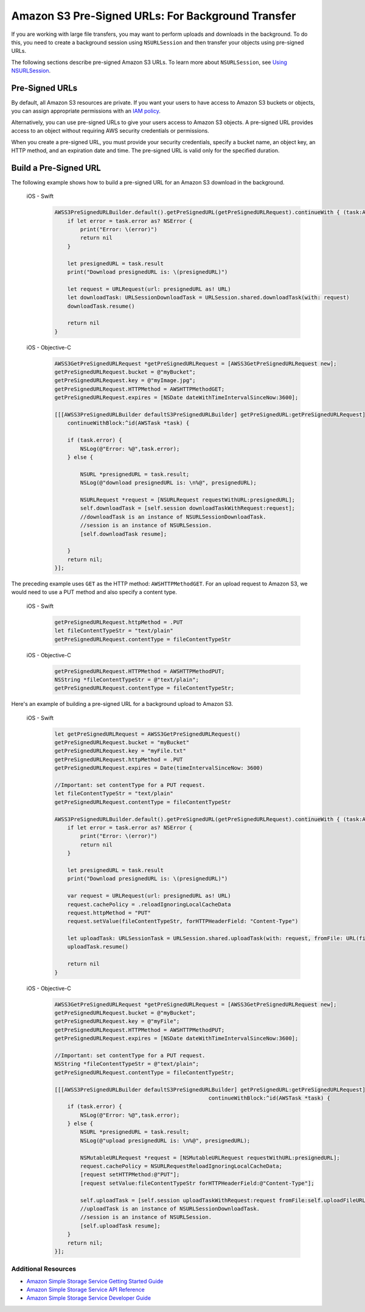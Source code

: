 .. Copyright 2010-2018 Amazon.com, Inc. or its affiliates. All Rights Reserved.

   This work is licensed under a Creative Commons Attribution-NonCommercial-ShareAlike 4.0
   International License (the "License"). You may not use this file except in compliance with the
   License. A copy of the License is located at http://creativecommons.org/licenses/by-nc-sa/4.0/.

   This file is distributed on an "AS IS" BASIS, WITHOUT WARRANTIES OR CONDITIONS OF ANY KIND,
   either express or implied. See the License for the specific language governing permissions and
   limitations under the License.

.. _how-to-ios-s3-presigned-urls:

Amazon S3 Pre-Signed URLs: For Background Transfer
##################################################

If you are working with large file transfers, you
may want to perform uploads and downloads in the background. To do this, you need to create a
background session using ``NSURLSession`` and then transfer your objects using pre-signed URLs.

The following sections describe pre-signed Amazon S3 URLs. To learn more about ``NSURLSession``, see
`Using NSURLSession <https://developer.apple.com/library/ios/documentation/Cocoa/Conceptual/URLLoadingSystem/Articles/UsingNSURLSession.html>`__.

Pre-Signed URLs
---------------
By default, all Amazon S3 resources are private. If you want your users to have access to Amazon S3 buckets
or objects, you can assign appropriate permissions with an `IAM policy <http://docs.aws.amazon.com/IAM/latest/UserGuide/PoliciesOverview.html>`__.

Alternatively, you can use pre-signed URLs to give your users access to Amazon S3 objects. A pre-signed URL
provides access to an object without requiring AWS security credentials or permissions.

When you create a pre-signed URL, you must provide your security credentials, specify a bucket name,
an object key, an HTTP method, and an expiration date and time. The pre-signed URL is valid only for the specified duration.

Build a Pre-Signed URL
----------------------

The following example shows how to build a pre-signed URL for an Amazon S3 download in the background.

    .. container:: option

        iOS - Swift
            .. code-block:: swift

                AWSS3PreSignedURLBuilder.default().getPreSignedURL(getPreSignedURLRequest).continueWith { (task:AWSTask<NSURL>) -> Any? in
                    if let error = task.error as? NSError {
                        print("Error: \(error)")
                        return nil
                    }

                    let presignedURL = task.result
                    print("Download presignedURL is: \(presignedURL)")

                    let request = URLRequest(url: presignedURL as! URL)
                    let downloadTask: URLSessionDownloadTask = URLSession.shared.downloadTask(with: request)
                    downloadTask.resume()

                    return nil
                }

        iOS - Objective-C
            .. code-block:: objc

                AWSS3GetPreSignedURLRequest *getPreSignedURLRequest = [AWSS3GetPreSignedURLRequest new];
                getPreSignedURLRequest.bucket = @"myBucket";
                getPreSignedURLRequest.key = @"myImage.jpg";
                getPreSignedURLRequest.HTTPMethod = AWSHTTPMethodGET;
                getPreSignedURLRequest.expires = [NSDate dateWithTimeIntervalSinceNow:3600];

                [[[AWSS3PreSignedURLBuilder defaultS3PreSignedURLBuilder] getPreSignedURL:getPreSignedURLRequest]
                    continueWithBlock:^id(AWSTask *task) {

                    if (task.error) {
                        NSLog(@"Error: %@",task.error);
                    } else {

                        NSURL *presignedURL = task.result;
                        NSLog(@"download presignedURL is: \n%@", presignedURL);

                        NSURLRequest *request = [NSURLRequest requestWithURL:presignedURL];
                        self.downloadTask = [self.session downloadTaskWithRequest:request];
                        //downloadTask is an instance of NSURLSessionDownloadTask.
                        //session is an instance of NSURLSession.
                        [self.downloadTask resume];

                    }
                    return nil;
                }];

The preceding example uses ``GET`` as the HTTP method: ``AWSHTTPMethodGET``. For an upload request to Amazon S3,
we would need to use a PUT method and also specify a content type.

    .. container:: option

        iOS - Swift
            .. code-block:: swift

                getPreSignedURLRequest.httpMethod = .PUT
                let fileContentTypeStr = "text/plain"
                getPreSignedURLRequest.contentType = fileContentTypeStr


        iOS - Objective-C
            .. code-block:: objc

                getPreSignedURLRequest.HTTPMethod = AWSHTTPMethodPUT;
                NSString *fileContentTypeStr = @"text/plain";
                getPreSignedURLRequest.contentType = fileContentTypeStr;

Here's an example of building a pre-signed URL for a background upload to Amazon S3.

    .. container:: option

        iOS - Swift
            .. code-block:: swift

                let getPreSignedURLRequest = AWSS3GetPreSignedURLRequest()
                getPreSignedURLRequest.bucket = "myBucket"
                getPreSignedURLRequest.key = "myFile.txt"
                getPreSignedURLRequest.httpMethod = .PUT
                getPreSignedURLRequest.expires = Date(timeIntervalSinceNow: 3600)

                //Important: set contentType for a PUT request.
                let fileContentTypeStr = "text/plain"
                getPreSignedURLRequest.contentType = fileContentTypeStr

                AWSS3PreSignedURLBuilder.default().getPreSignedURL(getPreSignedURLRequest).continueWith { (task:AWSTask<NSURL>) -> Any? in
                    if let error = task.error as? NSError {
                        print("Error: \(error)")
                        return nil
                    }

                    let presignedURL = task.result
                    print("Download presignedURL is: \(presignedURL)")

                    var request = URLRequest(url: presignedURL as! URL)
                    request.cachePolicy = .reloadIgnoringLocalCacheData
                    request.httpMethod = "PUT"
                    request.setValue(fileContentTypeStr, forHTTPHeaderField: "Content-Type")

                    let uploadTask: URLSessionTask = URLSession.shared.uploadTask(with: request, fromFile: URL(fileURLWithPath: "your/file/path/myFile.txt"))
                    uploadTask.resume()

                    return nil
                }


        iOS - Objective-C
            .. code-block:: objc

                AWSS3GetPreSignedURLRequest *getPreSignedURLRequest = [AWSS3GetPreSignedURLRequest new];
                getPreSignedURLRequest.bucket = @"myBucket";
                getPreSignedURLRequest.key = @"myFile";
                getPreSignedURLRequest.HTTPMethod = AWSHTTPMethodPUT;
                getPreSignedURLRequest.expires = [NSDate dateWithTimeIntervalSinceNow:3600];

                //Important: set contentType for a PUT request.
                NSString *fileContentTypeStr = @"text/plain";
                getPreSignedURLRequest.contentType = fileContentTypeStr;

                [[[AWSS3PreSignedURLBuilder defaultS3PreSignedURLBuilder] getPreSignedURL:getPreSignedURLRequest]
                                                                continueWithBlock:^id(AWSTask *task) {
                    if (task.error) {
                        NSLog(@"Error: %@",task.error);
                    } else {
                        NSURL *presignedURL = task.result;
                        NSLog(@"upload presignedURL is: \n%@", presignedURL);

                        NSMutableURLRequest *request = [NSMutableURLRequest requestWithURL:presignedURL];
                        request.cachePolicy = NSURLRequestReloadIgnoringLocalCacheData;
                        [request setHTTPMethod:@"PUT"];
                        [request setValue:fileContentTypeStr forHTTPHeaderField:@"Content-Type"];

                        self.uploadTask = [self.session uploadTaskWithRequest:request fromFile:self.uploadFileURL];
                        //uploadTask is an instance of NSURLSessionDownloadTask.
                        //session is an instance of NSURLSession.
                        [self.uploadTask resume];
                    }
                    return nil;
                }];


Additional Resources
====================

* `Amazon Simple Storage Service Getting Started Guide <http://docs.aws.amazon.com/AmazonS3/latest/gsg/GetStartedWithS3.html>`__
* `Amazon Simple Storage Service API Reference <http://docs.aws.amazon.com/AmazonS3/latest/API/Welcome.html>`__
* `Amazon Simple Storage Service Developer Guide <http://docs.aws.amazon.com/AmazonS3/latest/dev/Welcome.html>`__

.. _Identity and Access Management Console: https://console.aws.amazon.com/iam/home
.. _Granting Access to an Amazon S3 Bucket: http://blogs.aws.amazon.com/security/post/Tx3VRSWZ6B3SHAV/Writing-IAM-Policies-How-to-grant-access-to-an-Amazon-S3-bucket
